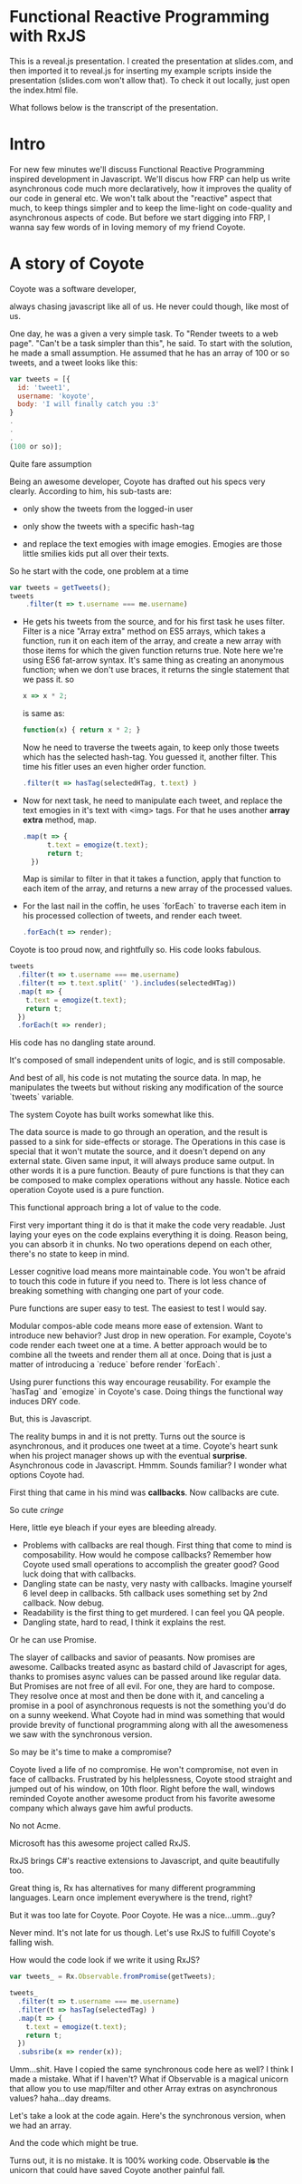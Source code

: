 * Functional Reactive Programming with RxJS
This is a reveal.js presentation. I created the presentation at slides.com, and then imported it to reveal.js for inserting my example scripts inside the presentation (slides.com won't allow that). To check it out locally, just open the index.html file.

What follows below is the transcript of the presentation.

* Intro
For new few minutes we'll discuss Functional Reactive Programming inspired development in Javascript. We'll discus how FRP can help us write asynchronous code much more declaratively, how it improves the quality of our code in general etc. We won't talk about the "reactive" aspect that much, to keep things simpler and to keep the lime-light on code-quality and asynchronous aspects of code.
But before we start digging into FRP, I wanna say few words of in loving memory of my friend Coyote.
* A story of Coyote
Coyote was a software developer,
# slide
always chasing javascript like all of us. He never could though, like most of us.
# slide
One day, he was a given a very simple task. To "Render tweets to a web page". "Can't be a task simpler than this", he said. To start with the solution, he made a small assumption. He assumed that he has an array of 100 or so tweets, and a tweet looks like this:
# slide
#+begin_src javascript
var tweets = [{
  id: 'tweet1',
  username: 'koyote',
  body: 'I will finally catch you :3'
}
.
.
.
(100 or so)];
#+end_src
Quite fare assumption
# slide
Being an awesome developer, Coyote has drafted out his specs very clearly. According to him, his sub-tasts are:
# slide
- only show the tweets from the logged-in user
# slide
- only show the tweets with a specific hash-tag
# slide
- and replace the text emogies with image emogies. Emogies are those little smilies kids put all over their texts.
# slide

So he start with the code, one problem at a time
# slide
#+begin_src javascript
var tweets = getTweets();
tweets
    .filter(t => t.username === me.username)
#+end_src
- He gets his tweets from the source, and for his first task he uses filter. Filter is a nice "Array extra" method on ES5 arrays, which takes a function, run it on each item of the array, and create a new array with those items for which the given function returns true.
  Note here we're using ES6 fat-arrow syntax. It's same thing as creating an anonymous function; when we don't use braces, it returns the single statement that we pass it.
  so
  #+begin_src javascript
  x => x * 2;
  #+end_src
  is same as:
  #+begin_src javascript
  function(x) { return x * 2; }
  #+end_src
  Now he need to traverse the tweets again, to keep only those tweets which has the selected hash-tag. You guessed it, another filter. This time his fitler uses an even higher order function.
   # slide
  #+begin_src javascript
  .filter(t => hasTag(selectedHTag, t.text) )
  #+end_src
- Now for next task, he need to manipulate each tweet, and replace the text emogies in it's text with <img> tags. For that he uses another *array extra* method, map.
  #+begin_src javascript
  .map(t => {
        t.text = emogize(t.text);
        return t;
    })
  #+end_src
  Map is similar to filter in that it takes a function, apply that function to each item of the array, and returns a new array of the processed values.
- For the last nail in the coffin, he uses `forEach` to traverse each item in his processed collection of tweets, and render each tweet.
  #+begin_src javascript
  .forEach(t => render);
  #+end_src

Coyote is too proud now, and rightfully so. His code looks fabulous.
#+begin_src javascript
tweets
  .filter(t => t.username === me.username)
  .filter(t => t.text.split(' ').includes(selectedHTag))
  .map(t => {
    t.text = emogize(t.text);
    return t;
  })
  .forEach(t => render);
#+end_src
# slide
His code has no dangling state around.
# slide
It's composed of small independent units of logic, and is still composable.
# slide
And best of all, his code is not mutating the source data. In map, he manipulates the tweets but without risking any modification of the source `tweets` variable.

# slide
The system Coyote has built works somewhat like this.
#+CAPTION: Pure function model
[[http://i.imgur.com/1wMthve.png]]
The data source is made to go through an operation, and the result is passed to a sink for side-effects or storage. The Operations in this case is special that it won't mutate the source, and it doesn't depend on any external state. Given same input, it will always produce same output. In other words it is a pure function. Beauty of pure functions is that they can be composed to make complex operations without any hassle. Notice each operation Coyote used is a pure function.
# slide
This functional approach bring a lot of value to the code.
# slide
First very important thing it do is that it make the code very readable. Just laying your eyes on the code explains everything it is doing. Reason being, you can absorb it in chunks. No two operations depend on each other, there's no state to keep in mind.
# slide
Lesser cognitive load means more maintainable code. You won't be afraid to touch this code in future if you need to. There is lot less chance of breaking something with changing one part of your code.
# slide
Pure functions are super easy to test. The easiest to test I would say.
# slide
Modular compos-able code means more ease of extension. Want to introduce new behavior? Just drop in new operation. For example, Coyote's code render each tweet one at a time. A better approach would be to combine all the tweets and render them all at once. Doing that is just a matter of introducing a `reduce` before render `forEach`.
# slide
Using purer functions this way encourage reusability. For example the `hasTag` and `emogize` in Coyote's case. Doing things the functional way induces DRY code.

But, this is Javascript.
# slide
The reality bumps in and it is not pretty. Turns out the source is asynchronous, and it produces one tweet at a time. Coyote's heart sunk when his project manager shows up with the eventual *surprise*.
Asynchronous code in Javascript. Hmmm. Sounds familiar? I wonder what options Coyote had.
# slide
First thing that came in his mind was *callbacks*. Now callbacks are cute.
# slide
So cute /cringe/
# slide
Here, little eye bleach if your eyes are bleeding already.
# slide
- Problems with callbacks are real though. First thing that come to mind is composability. How would he compose callbacks? Remember how Coyote used small operations to accomplish the greater good? Good luck doing that with callbacks.
- Dangling state can be nasty, very nasty with callbacks. Imagine yourself 6 level deep in callbacks. 5th callback uses something set by 2nd callback. Now debug.
- Readability is the first thing to get murdered. I can feel you QA people.
- Dangling state, hard to read, I think it explains the rest.

Or he can use Promise.
# slide
The slayer of callbacks and savior of peasants.
Now promises are awesome. Callbacks treated async as bastard child of Javascript for ages, thanks to promises async values can be passed around like regular data.
But Promises are not free of all evil. For one, they are hard to compose. They resolve once at most and then be done with it, and canceling a promise in a pool of asynchronous requests is not the something you'd do on a sunny weekend.
What Coyote had in mind was something that would provide brevity of functional programming along with all the awesomeness we saw with the synchronous version.
# slide
So may be it's time to make a compromise?
# slide
Coyote lived a life of no compromise. He won't compromise, not even in face of callbacks.
Frustrated by his helplessness, Coyote stood straight and jumped out of his window, on 10th floor.
Right before the wall, windows reminded Coyote another awesome product from his favorite awesome company which always gave him awful products.
# slide
No not Acme.
# slide
# slide
Microsoft has this awesome project called RxJS.
# slide
RxJS brings C#'s reactive extensions to Javascript, and quite beautifully too.
# slide
# slide
Great thing is, Rx has alternatives for many different programming languages. Learn once implement everywhere is the trend, right?

But it was too late for Coyote. Poor Coyote. He was a nice...umm...guy?

Never mind. It's not late for us though. Let's use RxJS to fulfill Coyote's falling wish.
# slide
How would the code look if we write it using RxJS?
# slide
#+begin_src javascript
var tweets_ = Rx.Observable.fromPromise(getTweets);

tweets_
  .filter(t => t.username === me.username)
  .filter(t => hasTag(selectedTag) )
  .map(t => {
    t.text = emogize(t.text);
    return t;
  })
  .subsribe(x => render(x));
#+end_src

Umm...shit. Have I copied the same synchronous code here as well? I think I made a mistake.
What if I haven't? What if Observable is a magical unicorn that allow you to use map/filter and other Array extras on asynchronous values?
haha...day dreams.
# slide
Let's take a look at the code again. Here's the synchronous version, when we had an array.
# slide
And the code which might be true.

Turns out, it is no mistake. It is 100% working code. Observable *is* the unicorn that could have saved Coyote another painful fall.
